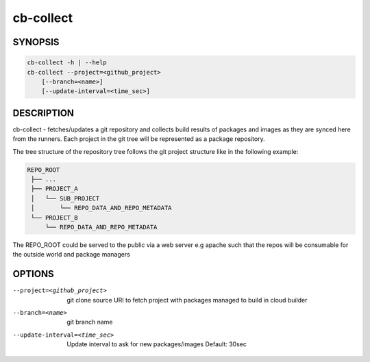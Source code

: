 cb-collect
==========

SYNOPSIS
--------

.. code:: bash

   cb-collect -h | --help
   cb-collect --project=<github_project>
       [--branch=<name>]
       [--update-interval=<time_sec>]

DESCRIPTION
-----------

cb-collect - fetches/updates a git repository and
collects build results of packages and images as they
are synced here from the runners. Each project in the git
tree will be represented as a package repository.

The tree structure of the repository tree follows the
git project structure like in the following example:

.. code:: bash

   REPO_ROOT
    ├── ...
    ├── PROJECT_A
    │   └── SUB_PROJECT
    │       └── REPO_DATA_AND_REPO_METADATA
    └── PROJECT_B
        └── REPO_DATA_AND_REPO_METADATA

The REPO_ROOT could be served to the public via a
web server e.g apache such that the repos will be
consumable for the outside world and package
managers

OPTIONS
-------

--project=<github_project>

  git clone source URI to fetch project with
  packages managed to build in cloud builder

--branch=<name>

  git branch name

--update-interval=<time_sec>

  Update interval to ask for new packages/images
  Default: 30sec
